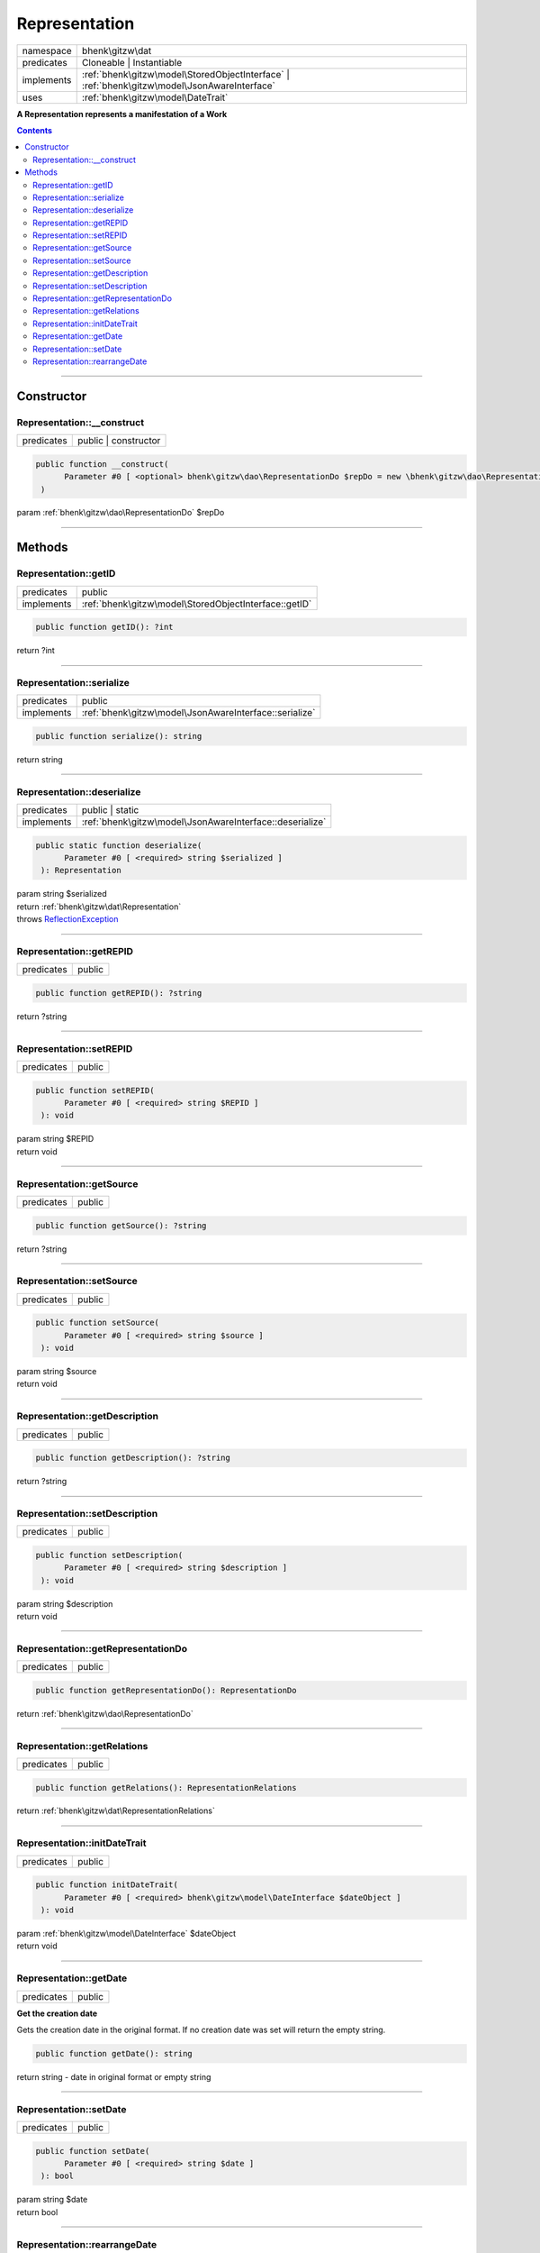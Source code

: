 .. required styles !!
.. raw:: html

    <style> .block {color:lightgrey; font-size: 0.6em; display: block; align-items: center; background-color:black; width:8em; height:8em;padding-left:7px;} </style>
    <style> .tag0 {color:grey; font-size: 0.9em; font-family: "Courier New", monospace;} </style>
    <style> .tag3 {color:grey; font-size: 0.9em; display: inline-block; width:3.1ch; font-family: "Courier New", monospace;} </style>
    <style> .tag4 {color:grey; font-size: 0.9em; display: inline-block; width:4.1ch; font-family: "Courier New", monospace;} </style>
    <style> .tag5 {color:grey; font-size: 0.9em; display: inline-block; width:5.1ch; font-family: "Courier New", monospace;} </style>
    <style> .tag6 {color:grey; font-size: 0.9em; display: inline-block; width:6.1ch; font-family: "Courier New", monospace;} </style>
    <style> .tag7 {color:grey; font-size: 0.9em; display: inline-block; width:7.1ch; font-family: "Courier New", monospace;} </style>
    <style> .tag8 {color:grey; font-size: 0.9em; display: inline-block; width:8.1ch; font-family: "Courier New", monospace;} </style>
    <style> .tag9 {color:grey; font-size: 0.9em; display: inline-block; width:9.1ch; font-family: "Courier New", monospace;} </style>
    <style> .tag10 {color:grey; font-size: 0.9em; display: inline-block; width:10.1ch; font-family: "Courier New", monospace;} </style>
    <style> .tag11 {color:grey; font-size: 0.9em; display: inline-block; width:11.1ch; font-family: "Courier New", monospace;} </style>
    <style> .tag12 {color:grey; font-size: 0.9em; display: inline-block; width:12.1ch; font-family: "Courier New", monospace;} </style>
    <style> .tagsign {color:grey; font-size: 0.9em; display: inline-block; width:3.2em;} </style>
    <style> .param {color:#005858; background-color:#F8F8F8; font-size: 0.8em; border:1px solid #D0D0D0;padding-left: 5px; padding-right: 5px;} </style>
    <style> .tech {color:#005858; background-color:#F8F8F8; font-size: 0.9em; border:1px solid #D0D0D0;padding-left: 5px; padding-right: 5px;} </style>

.. end required styles

.. required roles !!
.. role:: block
.. role:: tag0
.. role:: tag3
.. role:: tag4
.. role:: tag5
.. role:: tag6
.. role:: tag7
.. role:: tag8
.. role:: tag9
.. role:: tag10
.. role:: tag11
.. role:: tag12
.. role:: tagsign
.. role:: param
.. role:: tech

.. end required roles

.. _bhenk\gitzw\dat\Representation:

Representation
==============

.. table::
   :widths: auto
   :align: left

   ========== ============================================================================================ 
   namespace  bhenk\\gitzw\\dat                                                                            
   predicates Cloneable | Instantiable                                                                     
   implements :ref:`bhenk\gitzw\model\StoredObjectInterface` | :ref:`bhenk\gitzw\model\JsonAwareInterface` 
   uses       :ref:`bhenk\gitzw\model\DateTrait`                                                           
   ========== ============================================================================================ 


**A Representation represents a manifestation of a Work**


.. contents::


----


.. _bhenk\gitzw\dat\Representation::Constructor:

Constructor
+++++++++++


.. _bhenk\gitzw\dat\Representation::__construct:

Representation::__construct
---------------------------

.. table::
   :widths: auto
   :align: left

   ========== ==================== 
   predicates public | constructor 
   ========== ==================== 


.. code-block:: php

   public function __construct(
         Parameter #0 [ <optional> bhenk\gitzw\dao\RepresentationDo $repDo = new \bhenk\gitzw\dao\RepresentationDo() ]
    )


| :tag5:`param` :ref:`bhenk\gitzw\dao\RepresentationDo` :param:`$repDo`


----


.. _bhenk\gitzw\dat\Representation::Methods:

Methods
+++++++


.. _bhenk\gitzw\dat\Representation::getID:

Representation::getID
---------------------

.. table::
   :widths: auto
   :align: left

   ========== ===================================================== 
   predicates public                                                
   implements :ref:`bhenk\gitzw\model\StoredObjectInterface::getID` 
   ========== ===================================================== 


.. code-block:: php

   public function getID(): ?int


| :tag6:`return` ?\ int


----


.. _bhenk\gitzw\dat\Representation::serialize:

Representation::serialize
-------------------------

.. table::
   :widths: auto
   :align: left

   ========== ====================================================== 
   predicates public                                                 
   implements :ref:`bhenk\gitzw\model\JsonAwareInterface::serialize` 
   ========== ====================================================== 


.. code-block:: php

   public function serialize(): string


| :tag6:`return` string


----


.. _bhenk\gitzw\dat\Representation::deserialize:

Representation::deserialize
---------------------------

.. table::
   :widths: auto
   :align: left

   ========== ======================================================== 
   predicates public | static                                          
   implements :ref:`bhenk\gitzw\model\JsonAwareInterface::deserialize` 
   ========== ======================================================== 





.. code-block:: php

   public static function deserialize(
         Parameter #0 [ <required> string $serialized ]
    ): Representation


| :tag6:`param` string :param:`$serialized`
| :tag6:`return` :ref:`bhenk\gitzw\dat\Representation`
| :tag6:`throws` `ReflectionException <https://www.php.net/manual/en/class.reflectionexception.php>`_


----


.. _bhenk\gitzw\dat\Representation::getREPID:

Representation::getREPID
------------------------

.. table::
   :widths: auto
   :align: left

   ========== ====== 
   predicates public 
   ========== ====== 





.. code-block:: php

   public function getREPID(): ?string


| :tag6:`return` ?\ string


----


.. _bhenk\gitzw\dat\Representation::setREPID:

Representation::setREPID
------------------------

.. table::
   :widths: auto
   :align: left

   ========== ====== 
   predicates public 
   ========== ====== 





.. code-block:: php

   public function setREPID(
         Parameter #0 [ <required> string $REPID ]
    ): void


| :tag6:`param` string :param:`$REPID`
| :tag6:`return` void


----


.. _bhenk\gitzw\dat\Representation::getSource:

Representation::getSource
-------------------------

.. table::
   :widths: auto
   :align: left

   ========== ====== 
   predicates public 
   ========== ====== 





.. code-block:: php

   public function getSource(): ?string


| :tag6:`return` ?\ string


----


.. _bhenk\gitzw\dat\Representation::setSource:

Representation::setSource
-------------------------

.. table::
   :widths: auto
   :align: left

   ========== ====== 
   predicates public 
   ========== ====== 





.. code-block:: php

   public function setSource(
         Parameter #0 [ <required> string $source ]
    ): void


| :tag6:`param` string :param:`$source`
| :tag6:`return` void


----


.. _bhenk\gitzw\dat\Representation::getDescription:

Representation::getDescription
------------------------------

.. table::
   :widths: auto
   :align: left

   ========== ====== 
   predicates public 
   ========== ====== 





.. code-block:: php

   public function getDescription(): ?string


| :tag6:`return` ?\ string


----


.. _bhenk\gitzw\dat\Representation::setDescription:

Representation::setDescription
------------------------------

.. table::
   :widths: auto
   :align: left

   ========== ====== 
   predicates public 
   ========== ====== 





.. code-block:: php

   public function setDescription(
         Parameter #0 [ <required> string $description ]
    ): void


| :tag6:`param` string :param:`$description`
| :tag6:`return` void


----


.. _bhenk\gitzw\dat\Representation::getRepresentationDo:

Representation::getRepresentationDo
-----------------------------------

.. table::
   :widths: auto
   :align: left

   ========== ====== 
   predicates public 
   ========== ====== 





.. code-block:: php

   public function getRepresentationDo(): RepresentationDo


| :tag6:`return` :ref:`bhenk\gitzw\dao\RepresentationDo`


----


.. _bhenk\gitzw\dat\Representation::getRelations:

Representation::getRelations
----------------------------

.. table::
   :widths: auto
   :align: left

   ========== ====== 
   predicates public 
   ========== ====== 





.. code-block:: php

   public function getRelations(): RepresentationRelations


| :tag6:`return` :ref:`bhenk\gitzw\dat\RepresentationRelations`


----


.. _bhenk\gitzw\dat\Representation::initDateTrait:

Representation::initDateTrait
-----------------------------

.. table::
   :widths: auto
   :align: left

   ========== ====== 
   predicates public 
   ========== ====== 


.. code-block:: php

   public function initDateTrait(
         Parameter #0 [ <required> bhenk\gitzw\model\DateInterface $dateObject ]
    ): void


| :tag6:`param` :ref:`bhenk\gitzw\model\DateInterface` :param:`$dateObject`
| :tag6:`return` void


----


.. _bhenk\gitzw\dat\Representation::getDate:

Representation::getDate
-----------------------

.. table::
   :widths: auto
   :align: left

   ========== ====== 
   predicates public 
   ========== ====== 


**Get the creation date**


Gets the creation date in the original format. If no creation date was set will return
the empty string.



.. code-block:: php

   public function getDate(): string


| :tag6:`return` string  - date in original format or empty string


----


.. _bhenk\gitzw\dat\Representation::setDate:

Representation::setDate
-----------------------

.. table::
   :widths: auto
   :align: left

   ========== ====== 
   predicates public 
   ========== ====== 


.. code-block:: php

   public function setDate(
         Parameter #0 [ <required> string $date ]
    ): bool


| :tag6:`param` string :param:`$date`
| :tag6:`return` bool


----


.. _bhenk\gitzw\dat\Representation::rearrangeDate:

Representation::rearrangeDate
-----------------------------

.. table::
   :widths: auto
   :align: left

   ========== =============== 
   predicates public | static 
   ========== =============== 


**Rearranges date**


Rearranges *d-m-Y* to *Y-m-d* and *m-Y* to *Y-m*.



.. code-block:: php

   public static function rearrangeDate(
         Parameter #0 [ <required> string $date ]
    ): string|bool


| :tag6:`param` string :param:`$date`
| :tag6:`return` string | bool  - *Y-m-d*, *Y-m* or *Y*, returns *false* if illegible


----

:block:`no datestamp` 
